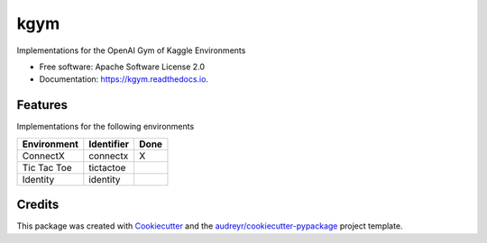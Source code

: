 ====
kgym
====


.. image:: https://img.shields.io/pypi/v/kgym.svg
        :target: https://pypi.python.org/pypi/kgym

.. image:: https://img.shields.io/travis/sebimarkgraf/kgym.svg
        :target: https://travis-ci.org/sebimarkgraf/kgym

.. image:: https://readthedocs.org/projects/kgym/badge/?version=latest
        :target: https://kgym.readthedocs.io/en/latest/?badge=latest
        :alt: Documentation Status




Implementations for the OpenAI Gym of Kaggle Environments


* Free software: Apache Software License 2.0
* Documentation: https://kgym.readthedocs.io.


Features
--------

Implementations for the following environments

+-------------+------------+------------+
| Environment | Identifier | Done       |
+=============+============+============+
| ConnectX    | connectx   | X          |
+-------------+------------+------------+
| Tic Tac Toe | tictactoe  |            |
+-------------+------------+------------+
| Identity    | identity   |            |
+-------------+------------+------------+

Credits
-------

This package was created with Cookiecutter_ and the `audreyr/cookiecutter-pypackage`_ project template.

.. _Cookiecutter: https://github.com/audreyr/cookiecutter
.. _`audreyr/cookiecutter-pypackage`: https://github.com/audreyr/cookiecutter-pypackage
